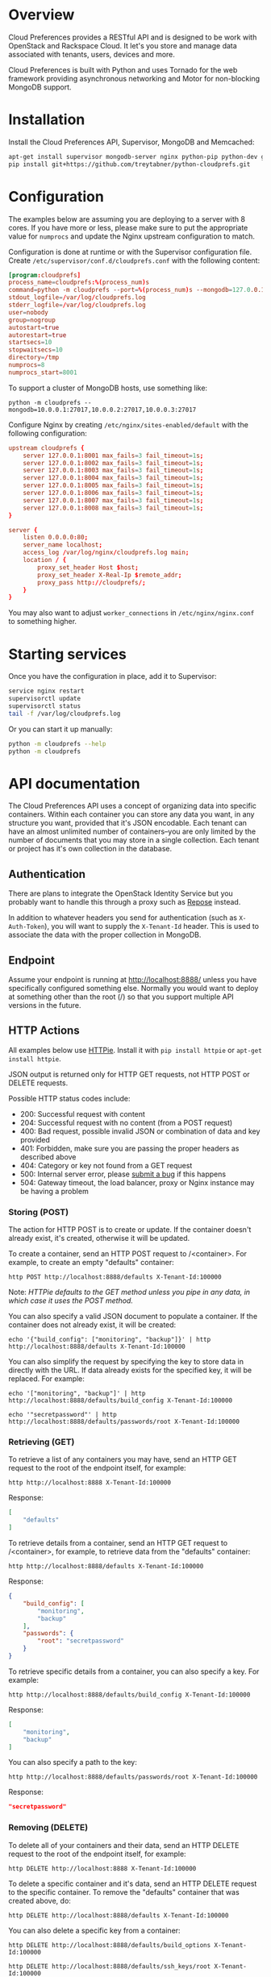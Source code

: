* Overview

Cloud Preferences provides a RESTful API and is designed to be work with OpenStack and Rackspace Cloud.  It let's you store and manage data associated with tenants, users, devices and more.

Cloud Preferences is built with Python and uses Tornado for the web framework providing asynchronous networking and Motor for non-blocking MongoDB support.

* Installation

Install the Cloud Preferences API, Supervisor, MongoDB and Memcached:

#+BEGIN_SRC sh
apt-get install supervisor mongodb-server nginx python-pip python-dev git
pip install git+https://github.com/treytabner/python-cloudprefs.git
#+END_SRC

* Configuration

The examples below are assuming you are deploying to a server with 8 cores.  If you have more or less, please make sure to put the appropriate value for =numprocs= and update the Nginx upstream configuration to match.

Configuration is done at runtime or with the Supervisor configuration file.  Create =/etc/supervisor/conf.d/cloudprefs.conf= with the following content:

#+BEGIN_SRC conf
[program:cloudprefs]
process_name=cloudprefs:%(process_num)s
command=python -m cloudprefs --port=%(process_num)s --mongodb=127.0.0.1:27017
stdout_logfile=/var/log/cloudprefs.log
stderr_logfile=/var/log/cloudprefs.log
user=nobody
group=nogroup
autostart=true
autorestart=true
startsecs=10
stopwaitsecs=10
directory=/tmp
numprocs=8
numprocs_start=8001
#+END_SRC

To support a cluster of MongoDB hosts, use something like:

#+BEGIN_SRC
python -m cloudprefs --mongodb=10.0.0.1:27017,10.0.0.2:27017,10.0.0.3:27017
#+END_SRC

Configure Nginx by creating =/etc/nginx/sites-enabled/default= with the following configuration:

#+BEGIN_SRC conf
upstream cloudprefs {
    server 127.0.0.1:8001 max_fails=3 fail_timeout=1s;
    server 127.0.0.1:8002 max_fails=3 fail_timeout=1s;
    server 127.0.0.1:8003 max_fails=3 fail_timeout=1s;
    server 127.0.0.1:8004 max_fails=3 fail_timeout=1s;
    server 127.0.0.1:8005 max_fails=3 fail_timeout=1s;
    server 127.0.0.1:8006 max_fails=3 fail_timeout=1s;
    server 127.0.0.1:8007 max_fails=3 fail_timeout=1s;
    server 127.0.0.1:8008 max_fails=3 fail_timeout=1s;
}

server {
    listen 0.0.0.0:80;
    server_name localhost;
    access_log /var/log/nginx/cloudprefs.log main;
    location / {
        proxy_set_header Host $host;
        proxy_set_header X-Real-Ip $remote_addr;
        proxy_pass http://cloudprefs/;
    }
}
#+END_SRC

You may also want to adjust =worker_connections= in =/etc/nginx/nginx.conf= to something higher.

* Starting services

Once you have the configuration in place, add it to Supervisor:

#+BEGIN_SRC sh
service nginx restart
supervisorctl update
supervisorctl status
tail -f /var/log/cloudprefs.log
#+END_SRC

Or you can start it up manually:

#+BEGIN_SRC sh
python -m cloudprefs --help
python -m cloudprefs
#+END_SRC

* API documentation

The Cloud Preferences API uses a concept of organizing data into specific containers.  Within each container you can store any data you want, in any structure you want, provided that it's JSON encodable.  Each tenant can have an almost unlimited number of containers--you are only limited by the number of documents that you may store in a single collection.  Each tenant or project has it's own collection in the database.

** Authentication

There are plans to integrate the OpenStack Identity Service but you probably want to handle this through a proxy such as [[http://www.openrepose.org/][Repose]] instead.

In addition to whatever headers you send for authentication (such as =X-Auth-Token=), you will want to supply the =X-Tenant-Id= header.  This is used to associate the data with the proper collection in MongoDB.

** Endpoint

Assume your endpoint is running at http://localhost:8888/ unless you have specifically configured something else.  Normally you would want to deploy at something other than the root (/) so that you support multiple API versions in the future.

** HTTP Actions

All examples below use [[https://github.com/jkbr/httpie][HTTPie]].  Install it with =pip install httpie= or =apt-get install httpie=.

JSON output is returned only for HTTP GET requests, not HTTP POST or DELETE requests.

Possible HTTP status codes include:

- 200: Successful request with content
- 204: Successful request with no content (from a POST request)
- 400: Bad request, possible invalid JSON or combination of data and key provided
- 401: Forbidden, make sure you are passing the proper headers as described above
- 404: Category or key not found from a GET request
- 500: Internal server error, please [[https://github.com/treytabner/python-cloudprefs/issues/new][submit a bug]] if this happens
- 504: Gateway timeout, the load balancer, proxy or Nginx instance may be having a problem

*** Storing (POST)

The action for HTTP POST is to create or update.  If the container doesn't already exist, it's created, otherwise it will be updated.

To create a container, send an HTTP POST request to /<container>.  For example, to create an empty "defaults" container:

#+BEGIN_SRC
http POST http://localhost:8888/defaults X-Tenant-Id:100000
#+END_SRC

Note: /HTTPie defaults to the GET method unless you pipe in any data, in which case it uses the POST method./

You can also specify a valid JSON document to populate a container.  If the container does not already exist, it will be created:

#+BEGIN_SRC
echo '{"build_config": ["monitoring", "backup"]}' | http http://localhost:8888/defaults X-Tenant-Id:100000
#+END_SRC

You can also simplify the request by specifying the key to store data in directly with the URL.  If data already exists for the specified key, it will be replaced.  For example:

#+BEGIN_SRC
echo '["monitoring", "backup"]' | http http://localhost:8888/defaults/build_config X-Tenant-Id:100000
#+END_SRC

#+BEGIN_SRC
echo '"secretpassword"' | http http://localhost:8888/defaults/passwords/root X-Tenant-Id:100000
#+END_SRC

*** Retrieving (GET)

To retrieve a list of any containers you may have, send an HTTP GET request to the root of the endpoint itself, for example:

#+BEGIN_SRC
http http://localhost:8888 X-Tenant-Id:100000
#+END_SRC

Response:

#+BEGIN_SRC json
[
    "defaults"
]
#+END_SRC

To retrieve details from a container, send an HTTP GET request to /<container>, for example, to retrieve data from the "defaults" container:

#+BEGIN_SRC
http http://localhost:8888/defaults X-Tenant-Id:100000
#+END_SRC

Response:

#+BEGIN_SRC json
{
    "build_config": [
        "monitoring",
        "backup"
    ],
    "passwords": {
        "root": "secretpassword"
    }
}
#+END_SRC

To retrieve specific details from a container, you can also specify a key.  For example:

#+BEGIN_SRC
http http://localhost:8888/defaults/build_config X-Tenant-Id:100000
#+END_SRC

Response:

#+BEGIN_SRC json
[
    "monitoring",
    "backup"
]
#+END_SRC

You can also specify a path to the key:

#+BEGIN_SRC
http http://localhost:8888/defaults/passwords/root X-Tenant-Id:100000
#+END_SRC

Response:

#+BEGIN_SRC json
"secretpassword"
#+END_SRC

*** Removing (DELETE)

To delete all of your containers and their data, send an HTTP DELETE request to the root of the endpoint itself, for example:

#+BEGIN_SRC
http DELETE http://localhost:8888 X-Tenant-Id:100000
#+END_SRC

To delete a specific container and it's data, send an HTTP DELETE request to the specific container.  To remove the "defaults" container that was created above, do:

#+BEGIN_SRC
http DELETE http://localhost:8888/defaults X-Tenant-Id:100000
#+END_SRC

You can also delete a specific key from a container:

#+BEGIN_SRC
http DELETE http://localhost:8888/defaults/build_options X-Tenant-Id:100000
#+END_SRC

#+BEGIN_SRC
http DELETE http://localhost:8888/defaults/ssh_keys/root X-Tenant-Id:100000
#+END_SRC
